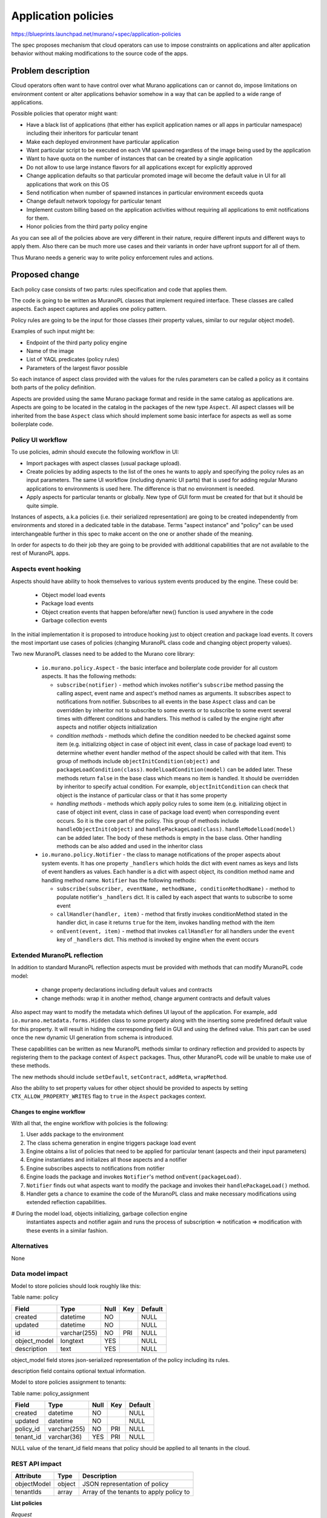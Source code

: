 ..
 This work is licensed under a Creative Commons Attribution 3.0 Unported
 License.

 http://creativecommons.org/licenses/by/3.0/legalcode

====================
Application policies
====================

https://blueprints.launchpad.net/murano/+spec/application-policies

The spec proposes mechanism that cloud operators can use to impose
constraints on applications and alter application behavior without
making modifications to the source code of the apps.


Problem description
===================

Cloud operators often want to have control over what Murano applications can
or cannot do, impose limitations on environment content or alter applications
behavior somehow in a way that can be applied to a wide range of applications.

Possible policies that operator might want:

* Have a black list of applications (that either has explicit application names
  or all apps in particular namespace) including their inheritors for
  particular tenant

* Make each deployed environment have particular application

* Want particular script to be executed on each VM spawned regardless of the
  image being used by the application

* Want to have quota on the number of instances that can be created by a single
  application

* Do not allow to use large instance flavors for all applications except for
  explicitly approved

* Change application defaults so that particular promoted image will become
  the default value in UI for all applications that work on this OS

* Send notification when number of spawned instances in particular environment
  exceeds quota

* Change default network topology for particular tenant

* Implement custom billing based on the application activities without
  requiring all applications to emit notifications for them.

* Honor policies from the third party policy engine

As you can see all of the policies above are very different in their nature,
require different inputs and different ways to apply them. Also there can
be much more use cases and their variants in order have upfront support for
all of them.

Thus Murano needs a generic way to write policy enforcement rules and actions.


Proposed change
===============

Each policy case consists of two parts: rules specification and code that
applies them.

The code is going to be written as MuranoPL classes that implement required
interface. These classes are called aspects. Each aspect captures and applies
one policy pattern.

Policy rules are going to be the input for those classes (their property
values, similar to our regular object model).

Examples of such input might be:

* Endpoint of the third party policy engine

* Name of the image

* List of YAQL predicates (policy rules)

* Parameters of the largest flavor possible

So each instance of aspect class provided with the values for the rules
parameters can be called a policy as it contains both parts of the policy
definition.

Aspects are provided using the same Murano package format and reside in the
same catalog as applications are. Aspects are going to be located in the
catalog in the packages of the new type ``Aspect``. All aspect classes will be
inherited from the base ``Aspect`` class which should implement some basic
interface for aspects as well as some boilerplate code.

Policy UI workflow
------------------

To use policies, admin should execute the following workflow in UI:

* Import packages with aspect classes (usual package upload).

* Create policies by adding aspects to the list of the ones he wants to apply
  and specifying the policy rules as an input parameters. The same UI workflow
  (including dynamic UI parts) that is used for adding regular Murano
  applications to environments is used here. The difference is that no
  environment is needed.

* Apply aspects for particular tenants or globally. New type of GUI form must
  be created for that but it should be quite simple.

Instances of aspects, a.k.a policies (i.e. their serialized representation) are
going to be created independently from environments and stored in a dedicated
table in the database. Terms "aspect instance" and "policy" can be used
interchangeable further in this spec to make accent on the one or another shade
of the meaning.

In order for aspects to do their job they are going to be provided with
additional capabilities that are not available to the rest of MuranoPL apps.

Aspects event hooking
---------------------

Aspects should have ability to hook themselves to various system events
produced by the engine. These could be:

  * Object model load events

  * Package load events

  * Object creation events that happen before/after new() function is used
    anywhere in the code

  * Garbage collection events

In the initial implementation it is proposed to introduce hooking just to
object creation and package load events. It covers the most important use
cases of policies (changing MuranoPL class code and changing object property
values).

Two new MuranoPL classes need to be added to the Murano core library:

  * ``io.murano.policy.Aspect`` - the basic interface and boilerplate code
    provider for all custom aspects. It has the following methods:

    + ``subscribe(notifier)`` - method which invokes notifier's ``subscribe``
      method passing the calling aspect, event name and aspect's method names
      as arguments. It subscribes aspect to notifications from notifier.
      Subscribes to all events in the base ``Aspect`` class and can be
      overridden by inheritor not to subscribe to some events or to subscribe
      to some event several times with different conditions and handlers.
      This method is called by the engine right after aspects and notifier
      objects initialization

    + *condition methods* - methods which define the condition needed to be
      checked against some item (e.g. initializing object in case of object
      init event, class in case of package load event) to determine whether
      event handler method of the aspect should be called with that item. This
      group of methods include ``objectInitCondition(object)`` and
      ``packageLoadCondition(class)``. ``modelLoadCondition(model)`` can be
      added later. These methods return ``false`` in the base class which means
      no item is handled. It should be overridden by inheritor to specify
      actual condition. For example, ``objectInitCondition`` can check that
      object is the instance of particular class or that it has some property

    + *handling methods* - methods which apply policy rules to some item (e.g.
      initializing object in case of object init event, class in case of
      package load event) when corresponding event occurs. So it is the core
      part of the policy. This group of methods include
      ``handleObjectInit(object)`` and ``handlePackageLoad(class)``.
      ``handleModelLoad(model)`` can be added later. The body of these methods
      is empty in the base class. Other handling methods can be also added and
      used in the inheritor class

  * ``io.murano.policy.Notifier`` - the class to manage notifications of
    the proper aspects about system events. It has one property ``_handlers``
    which holds the dict with event names as keys and lists of event handlers
    as values. Each handler is a dict with aspect object, its condition method
    name and handling method name. ``Notifier`` has the following methods:

    + ``subscribe(subscriber, eventName, methodName, conditionMethodName)`` -
      method to populate notifier's ``_handlers`` dict. It is called by each
      aspect that wants to subscribe to some event

    + ``callHandler(handler, item)`` - method that firstly invokes
      conditionMethod stated in the handler dict, in case it returns ``true``
      for the item, invokes handling method with the item

    + ``onEvent(event, item)`` - method that invokes ``callHandler`` for all
      handlers under the ``event`` key of ``_handlers`` dict. This method is
      invoked by engine when the event occurs

Extended MuranoPL reflection
----------------------------

In addition to standard MuranoPL reflection aspects must be provided with
methods that can modify MuranoPL code model:

  * change property declarations including default values and contracts

  * change methods: wrap it in another method, change argument contracts and
    default values

Also aspect may want to modify the metadata which defines UI layout of the
application. For example, add ``io.murano.metadata.forms.Hidden`` class to
some property along with the inserting some predefined default value for this
property. It will result in hiding the corresponding field in GUI and using
the defined value. This part can be used once the new dynamic UI generation
from schema is introduced.

These capabilities can be written as new MuranoPL methods similar to ordinary
reflection and provided to aspects by registering them to the package context
of ``Aspect`` packages. Thus, other MuranoPL code will be unable to make use
of these methods.

The new methods should include ``setDefault``, ``setContract``, ``addMeta``,
``wrapMethod``.

Also the ability to set property values for other object should be provided to
aspects by setting ``CTX_ALLOW_PROPERTY_WRITES`` flag to ``true`` in the
``Aspect`` packages context.

Changes to engine workflow
~~~~~~~~~~~~~~~~~~~~~~~~~~

With all that, the engine workflow with policies is the following:

#. User adds package to the environment

#. The class schema generation in engine triggers package load event

#. Engine obtains a list of policies that need to be applied for particular
   tenant (aspects and their input parameters)

#. Engine instantiates and initializes all those aspects and a notifier

#. Engine subscribes aspects to notifications from notifier

#. Engine loads the package and invokes ``Notifier``'s method
   ``onEvent(packageLoad)``.

#. ``Notifier`` finds out what aspects want to modify the package and invokes
   their ``handlePackageLoad()`` method.

#. Handler gets a chance to examine the code of the MuranoPL class and make
   necessary modifications using extended reflection capabilities.

# During the model load, objects initializing, garbage collection engine
  instantiates aspects and notifier again and runs the process of
  subscription => notification => modification with these events in a similar
  fashion.

Alternatives
------------

None

Data model impact
-----------------

Model to store policies should look roughly like this:

Table name: policy

+------------------+--------------+------+-----+---------+
| Field            | Type         | Null | Key | Default |
+==================+==============+======+=====+=========+
| created          | datetime     | NO   |     | NULL    |
+------------------+--------------+------+-----+---------+
| updated          | datetime     | NO   |     | NULL    |
+------------------+--------------+------+-----+---------+
| id               | varchar(255) | NO   | PRI | NULL    |
+------------------+--------------+------+-----+---------+
| object_model     | longtext     | YES  |     | NULL    |
+------------------+--------------+------+-----+---------+
| description      | text         | YES  |     | NULL    |
+------------------+--------------+------+-----+---------+

object_model field stores json-serialized representation of the policy
including its rules.

description field contains optional textual information.

Model to store policies assignment to tenants:

Table name: policy_assignment

+------------------+--------------+------+-----+---------+
| Field            | Type         | Null | Key | Default |
+==================+==============+======+=====+=========+
| created          | datetime     | NO   |     | NULL    |
+------------------+--------------+------+-----+---------+
| updated          | datetime     | NO   |     | NULL    |
+------------------+--------------+------+-----+---------+
| policy_id        | varchar(255) | NO   | PRI | NULL    |
+------------------+--------------+------+-----+---------+
| tenant_id        | varchar(36)  | YES  | PRI | NULL    |
+------------------+--------------+------+-----+---------+

NULL value of the tenant_id field means that policy should be applied to all
tenants in the cloud.

REST API impact
---------------

+---------------------+------------+-----------------------------------------+
| Attribute           | Type       | Description                             |
+=====================+============+=========================================+
| objectModel         | object     | JSON representation of policy           |
+---------------------+------------+-----------------------------------------+
| tenantIds           | array      | Array of the tenants to apply policy to |
+---------------------+------------+-----------------------------------------+

**List policies**

*Request*

+----------+------------------------------+----------------------------------+
| Method   | URI                          | Description                      |
+==========+==============================+==================================+
| GET      | /policies                    | List available policies          |
+----------+------------------------------+----------------------------------+

*Response*

List of policies with their basic properties.

::

    {
        "policies": [
            {
                "created": "2014-05-14T13:02:46",
                "updated": "2014-05-14T13:02:54",
                "id": "2fa5ab704749444bbeafe7991b412c33",
                "description": "Policy to limit possible flavor",
                "tenant_ids": ["726ed856965f43cc8e565bc991fa76c3"]
            },
            {
                "created": "2014-05-14T13:02:51",
                "updated": "2014-05-14T13:02:55",
                "id": "744e44812da84e858946f5d817de4f72",
                "description": "Policy to restrict access to apps",
                "tenant_ids": ["726ed856965f43cc8e565bc991fa76c3"]
            }
        ]
    }

Response codes:

+----------------+-----------------------------------------------------------+
| Code           | Description                                               |
+================+===========================================================+
| 200            | OK. List of policies received successfully                |
+----------------+-----------------------------------------------------------+
| 403            | User is not allowed to browse policies                    |
+----------------+-----------------------------------------------------------+

**Create policy**

*Request*

+----------+------------------------------+----------------------------------+
| Method   | URI                          | Description                      |
+==========+==============================+==================================+
| POST     | /policies                    | Create policy                    |
+----------+------------------------------+----------------------------------+

Body:

::

  {
       "description": "Policy to limit possible flavor",
       "objectModel": {
            "maxFlavor": "m1.medium",
            "?": {
                "type": "com.example.MyAspect",
                "id": "446373ef-03b5-4925-b095-6c56568fa518"
            }
       }
  }

*Response*

::

    {
        "id": "ce373a477f211e187a55404a662f968",
        "description": "Policy to limit possible flavor",
        "created": "2013-11-30T03:23:42Z",
        "updated": "2013-11-30T03:23:44Z",
        "objectModel": {
            "maxFlavor": "m1.medium",
            "?": {
                "type": "com.example.MyAspect",
                "id": "446373ef-03b5-4925-b095-6c56568fa518"
            }
        }
    }

Response codes:

+----------------+-----------------------------------------------------------+
| Code           | Description                                               |
+================+===========================================================+
| 200            | OK. Policy has been created successfully                  |
+----------------+-----------------------------------------------------------+
| 400            | Bad request. Either the format of the body is invalid or  |
|                | parameters doesn't match the contracts                    |
+----------------+-----------------------------------------------------------+
| 403            | User is not allowed to create policies                    |
+----------------+-----------------------------------------------------------+
| 404            | Not found. Specified class doesn't exist or it is not     |
|                | an Aspect                                                 |
+----------------+-----------------------------------------------------------+

**Update policy**

*Request*

+----------+------------------------------+----------------------------------+
| Method   | URI                          | Description                      |
+==========+==============================+==================================+
| PUT      | /policies/<policy_id>        | Update policy                    |
+----------+------------------------------+----------------------------------+

Body:

::

  {
      "description": "Changed description",
      "tenantIds": ["726ed856965f43cc8e565bc991fa76d8"],
      "objectModel": {
            "maxFlavor": "m1.large",
            "?": {
                "type": "com.example.MyAspect",
                "id": "446373ef-03b5-4925-b095-6c56568fa518"
            }
      }
  }

*Response*

::

    {
        "id": "ce373a477f211e187a55404a662f968",
        "description": "Changed description",
        "created": "2013-11-30T03:23:42Z",
        "updated": "2013-11-30T03:39:08Z",
        "tenant_ids": ["726ed856965f43cc8e565bc991fa76d8"],
        "objectModel": {
            "maxFlavor": "m1.large",
            "?": {
                "type": "com.example.MyAspect",
                "id": "446373ef-03b5-4925-b095-6c56568fa518"
            }
        }
    }

Response codes:

+----------------+-----------------------------------------------------------+
| Code           | Description                                               |
+================+===========================================================+
| 200            | OK. Policy has been updated successfully                  |
+----------------+-----------------------------------------------------------+
| 400            | Bad request. Either the format of the body is invalid or  |
|                | parameters doesn't match the contracts                    |
+----------------+-----------------------------------------------------------+
| 403            | User is not allowed to update this policy                 |
+----------------+-----------------------------------------------------------+
| 404            | Not found. Specified policy doesn't exist                 |
+----------------+-----------------------------------------------------------+
| 409            | Policy with specified name already exists                 |
+----------------+-----------------------------------------------------------+

**Get policy details**

*Request*

+----------+------------------------------+----------------------------------+
| Method   | URI                          | Description                      |
+==========+==============================+==================================+
| GET      | /policies/<policy_id>        | Get policy details               |
+----------+------------------------------+----------------------------------+

*Response*

::

    {
        "id": "ce373a477f211e187a55404a662f968",
        "description": "Policy description",
        "created": "2013-11-30T03:23:42Z",
        "updated": "2013-11-30T03:39:08Z",
        "tenant_ids": ["726ed856965f43cc8e565bc991fa76d8"],
        "objectModel": {
            "maxFlavor": "m1.medium",
            "?": {
                "type": "com.example.MyAspect",
                "id": "446373ef-03b5-4925-b095-6c56568fa518"
            }
        }
    }

Response codes:

+----------------+-----------------------------------------------------------+
| Code           | Description                                               |
+================+===========================================================+
| 200            | OK. Policy details have been received successfully        |
+----------------+-----------------------------------------------------------+
| 403            | User is not allowed to look up policies                   |
+----------------+-----------------------------------------------------------+
| 404            | Not found. Specified policy doesn't exist                 |
+----------------+-----------------------------------------------------------+

**Delete policy**

*Request*

+----------+------------------------------+----------------------------------+
| Method   | URI                          | Description                      |
+==========+==============================+==================================+
| DELETE   | /policies/<policy_id>        | Remove policy                    |
+----------+------------------------------+----------------------------------+

*Response*

::

    {
        "id": "ce373a477f211e187a55404a662f968",
        "description": "Policy description",
        "created": "2013-11-30T03:23:42Z",
        "updated": "2013-11-30T03:39:08Z",
        "tenant_ids": ["726ed856965f43cc8e565bc991fa76d8"],
        "objectModel": {
            "maxFlavor": "m1.medium",
            "?": {
                "type": "com.example.MyAspect",
                "id": "446373ef-03b5-4925-b095-6c56568fa518"
            }
        }
    }

Response codes:

+----------------+-----------------------------------------------------------+
| Code           | Description                                               |
+================+===========================================================+
| 200            | OK. Policy has been removed successfully                  |
+----------------+-----------------------------------------------------------+
| 403            | User is not allowed to remove this policy                 |
+----------------+-----------------------------------------------------------+
| 404            | Not found. Specified policy doesn't exist                 |
+----------------+-----------------------------------------------------------+

Versioning impact
-----------------

None

Other end user impact
---------------------

python-muranoclient needs to be extended with support of new REST API calls.

Deployer impact
---------------

Deployers will need to check the logs and UI messages informing that some
parameters of deployment were changed by the policies, or for the reasons why
certain applications can not be deployed etc.

Developer impact
----------------

Business logic of the murano applications should not be affected by the
change. Policies will have the ability to modify its code on the fly during the
execution.

Murano-dashboard / Horizon impact
---------------------------------

The following changes need to be made in the GUI:

* Form to instantiate and initialize aspect with the rules (create policy)

* Form to map policies to tenants

* Page to display the list of policies

* Page to display each policy details

Implementation
==============

Assignee(s)
-----------

Primary assignee:
  vakovalchuk

Work Items
----------

* Implement join points in engine where aspects can subscribe for events and
  apply changes (object init and packages load during the first phase
  of implementation, model load, garbage collection later).

* Create MuranoPL class ``Aspect`` that defines the basic interface for custom
  aspects and place it to the core library.

* Create MuranoPL class ``Notifier`` that manages notifying process and place
  it to the core library.

* Implement extended MuranoPL reflection capabilities and make it available
  only to aspects.

* Create database model to store policies and model to store their assignment
  to tenants.

* Implement API for CRUD operations for the aspect instances and their
  assignment to tenants.

* Create python-muranoclient methods to support new API.

* Implement UI workflow to create policies and apply it to tenants.

* Create demo packages with example policies.

Dependencies
============

* https://blueprints.launchpad.net/murano/+spec/dependency-driven-resource-deallocation

* https://blueprints.launchpad.net/murano/+spec/schema-driven-ui

Testing
=======

* DSL unit tests for extended MuranoPL reflection

* Testrunner-based tests for the example policies functionality

* Tempest tests for the new REST API calls

* Unit and functional tests for the new python-muranoclient methods

* Selenium tests for the new GUI workflow

Documentation Impact
====================

* New functionality must be properly documented

* REST API specification need to be updated with new calls info


References
==========

* https://blueprints.launchpad.net/murano/+spec/dependency-driven-resource-deallocation

* https://blueprints.launchpad.net/murano/+spec/schema-driven-ui
